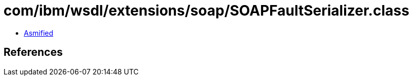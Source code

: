 = com/ibm/wsdl/extensions/soap/SOAPFaultSerializer.class

 - link:SOAPFaultSerializer-asmified.java[Asmified]

== References

